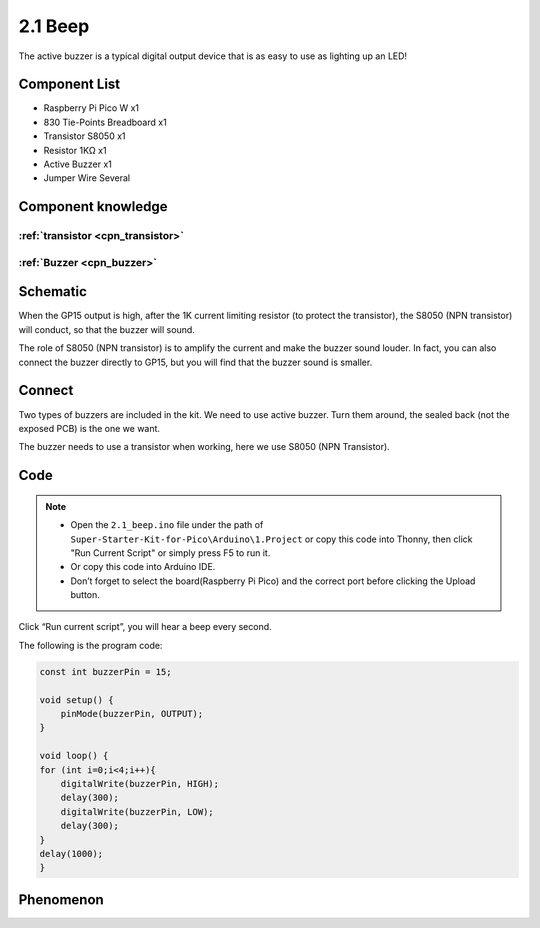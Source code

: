 2.1 Beep
=========================
The active buzzer is a typical digital output device that is as easy to use as lighting up an LED!

Component List
^^^^^^^^^^^^^^^
- Raspberry Pi Pico W x1
- 830 Tie-Points Breadboard x1
- Transistor S8050 x1
- Resistor 1KΩ x1
- Active Buzzer x1
- Jumper Wire Several

Component knowledge
^^^^^^^^^^^^^^^^^^^^
:ref:`transistor <cpn_transistor>`
"""""""""""""""""""""""""""""""""""

:ref:`Buzzer <cpn_buzzer>`
"""""""""""""""""""""""""""

Schematic
^^^^^^^^^^
.. image:: img/2.sch/2.2.png

When the GP15 output is high, after the 1K current limiting resistor (to protect 
the transistor), the S8050 (NPN transistor) will conduct, so that the buzzer will 
sound.

The role of S8050 (NPN transistor) is to amplify the current and make the buzzer 
sound louder. In fact, you can also connect the buzzer directly to GP15, but you 
will find that the buzzer sound is smaller.

Connect
^^^^^^^^
Two types of buzzers are included in the kit. We need to use active buzzer. Turn 
them around, the sealed back (not the exposed PCB) is the one we want.

The buzzer needs to use a transistor when working, here we use S8050 (NPN Transistor).

.. image:: img/3.connect/2.1.png

Code
^^^^^^^
.. note::

    * Open the ``2.1_beep.ino`` file under the path of ``Super-Starter-Kit-for-Pico\Arduino\1.Project`` or copy this code into Thonny, then click "Run Current Script" or simply press F5 to run it.

    * Or copy this code into Arduino IDE.

    * Don’t forget to select the board(Raspberry Pi Pico) and the correct port before clicking the Upload button. 

.. image:: img/4.software/2.1.png

Click “Run current script”, you will hear a beep every second.


The following is the program code:

.. code-block:: c++

    const int buzzerPin = 15;

    void setup() {
        pinMode(buzzerPin, OUTPUT);
    }

    void loop() {
    for (int i=0;i<4;i++){
        digitalWrite(buzzerPin, HIGH);   
        delay(300);                       
        digitalWrite(buzzerPin, LOW);    
        delay(300);     
    }
    delay(1000);      
    }


Phenomenon
^^^^^^^^^^^
.. video:: img/5.phenomenon/2.1.mp4
    :width: 100%